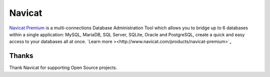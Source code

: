 Navicat
=======


`Navicat Premium <http://www.navicat.com>`_ is a multi-connections Database
Administration Tool which allows you to bridge up to 6 databases within a single
application: MySQL, MariaDB, SQL Server, SQLite, Oracle and PostgreSQL, create a
quick and easy access to your databases all at once. `Learn more ><http://www.navicat.com/products/navicat-premium>`_

Thanks
.......

Thank Navicat for supporting Open Source projects.
